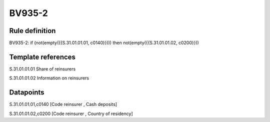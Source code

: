 =======
BV935-2
=======

Rule definition
---------------

BV935-2: if (not(empty({{S.31.01.01.01, c0140}}))) then not(empty({{S.31.01.01.02, c0200}}))


Template references
-------------------

S.31.01.01.01 Share of reinsurers

S.31.01.01.02 Information on reinsurers


Datapoints
----------

S.31.01.01.01,c0140 [Code reinsurer , Cash deposits]

S.31.01.01.02,c0200 [Code reinsurer , Country of residency]



